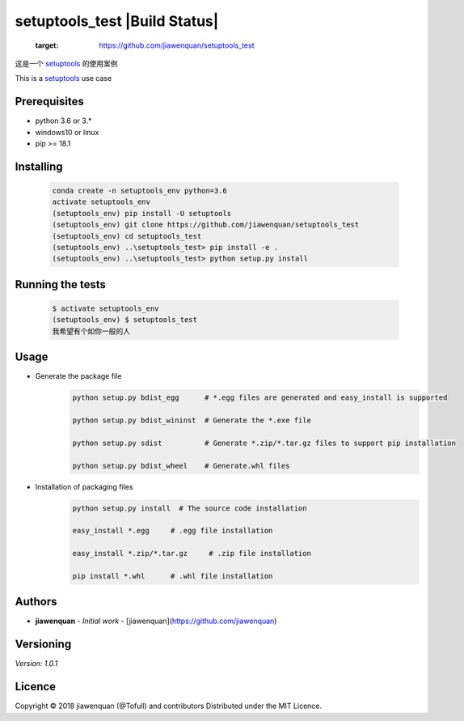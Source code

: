 ===================================
setuptools_test |Build Status|
===================================
   :target: https://github.com/jiawenquan/setuptools_test


这是一个 `setuptools <https://github.com/pypa/setuptools>`_ 的使用案例

This is a `setuptools <https://github.com/pypa/setuptools>`_  use case


Prerequisites
##############

- python 3.6 or 3.*
- windows10 or linux
- pip >= 18.1

Installing
#############
    .. code-block:: bash

        conda create -n setuptools_env python=3.6
        activate setuptools_env
        (setuptools_env) pip install -U setuptools
        (setuptools_env) git clone https://github.com/jiawenquan/setuptools_test
        (setuptools_env) cd setuptools_test
        (setuptools_env) ..\setuptools_test> pip install -e .
        (setuptools_env) ..\setuptools_test> python setup.py install


Running the tests
###################
    .. code-block:: bash

        $ activate setuptools_env
        (setuptools_env) $ setuptools_test
        我希望有个如你一般的人


Usage
######
- Generate the package file
    .. code-block:: bash

        python setup.py bdist_egg      # *.egg files are generated and easy_install is supported

        python setup.py bdist_wininst  # Generate the *.exe file

        python setup.py sdist          # Generate *.zip/*.tar.gz files to support pip installation

        python setup.py bdist_wheel    # Generate.whl files

- Installation of packaging files
    .. code-block:: bash

        python setup.py install  # The source code installation

        easy_install *.egg     # .egg file installation

        easy_install *.zip/*.tar.gz     # .zip file installation

        pip install *.whl      # .whl file installation




Authors
##########
* **jiawenquan** - *Initial work* - [jiawenquan](https://github.com/jiawenquan)

Versioning
############
`Version: 1.0.1`

Licence
##########

Copyright © 2018 jiawenquan (@Tofull) and contributors
Distributed under the MIT Licence.
